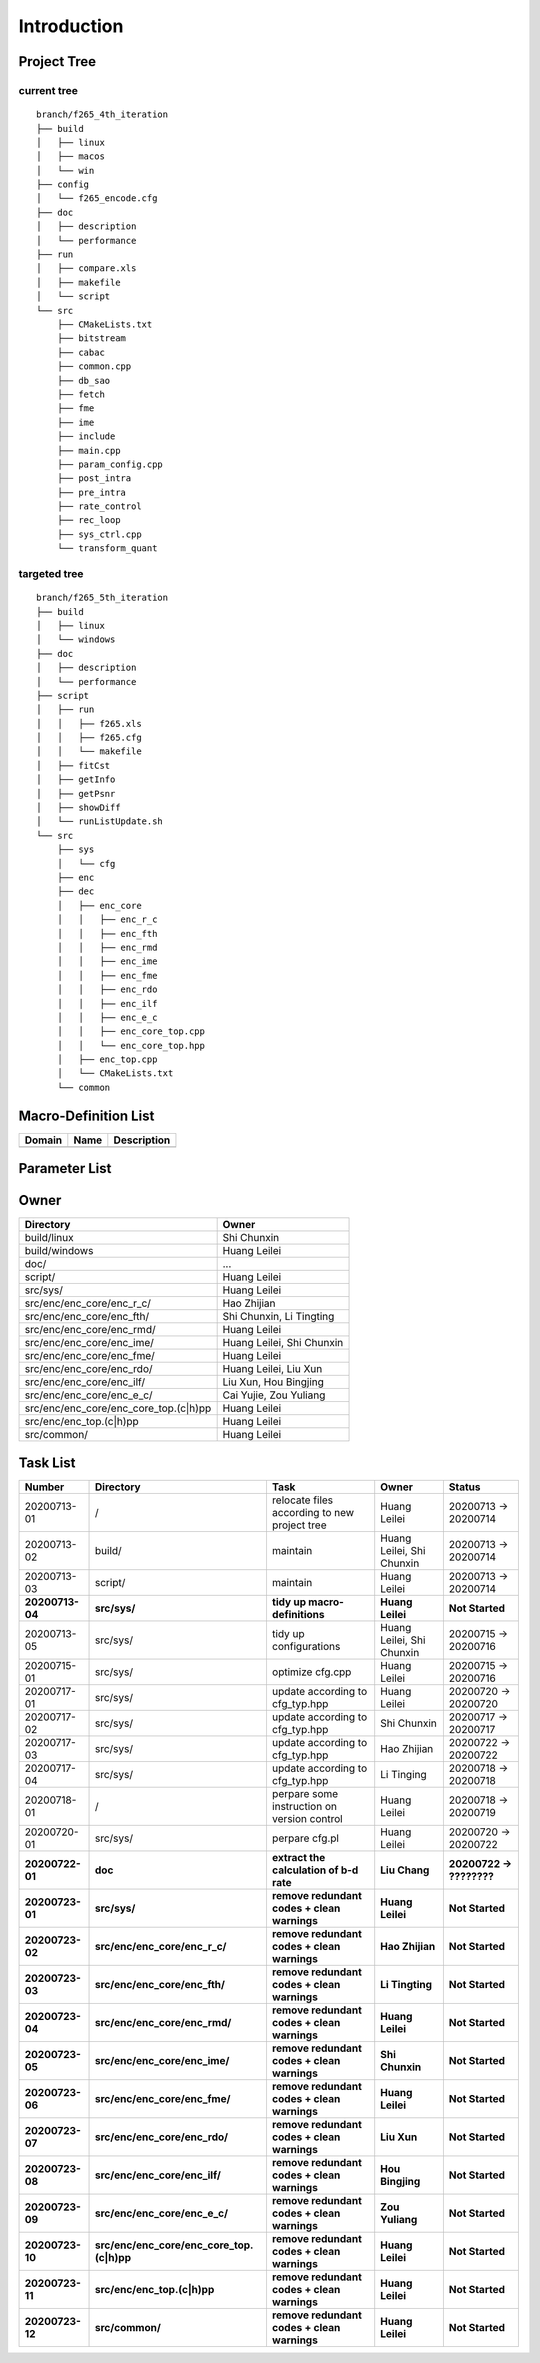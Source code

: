 .. -----------------------------------------------------------------------------
  ..
  ..  Filename       : main.rst
  ..  Author         : Huang Leilei
  ..  Created        : 2020-07-12
  ..  Description    : introduction related documents
  ..
.. -----------------------------------------------------------------------------

Introduction
============

Project Tree
------------

current tree
............

::

    branch/f265_4th_iteration
    ├── build
    │   ├── linux
    │   ├── macos
    │   └── win
    ├── config
    │   └── f265_encode.cfg
    ├── doc
    │   ├── description
    │   └── performance
    ├── run
    │   ├── compare.xls
    │   ├── makefile
    │   └── script
    └── src
        ├── CMakeLists.txt
        ├── bitstream
        ├── cabac
        ├── common.cpp
        ├── db_sao
        ├── fetch
        ├── fme
        ├── ime
        ├── include
        ├── main.cpp
        ├── param_config.cpp
        ├── post_intra
        ├── pre_intra
        ├── rate_control
        ├── rec_loop
        ├── sys_ctrl.cpp
        └── transform_quant


targeted tree
.............

::

    branch/f265_5th_iteration
    ├── build
    │   ├── linux
    │   └── windows
    ├── doc
    │   ├── description
    │   └── performance
    ├── script
    │   ├── run
    │   │   ├── f265.xls
    │   │   ├── f265.cfg
    │   │   └── makefile
    │   ├── fitCst
    │   ├── getInfo
    │   ├── getPsnr
    │   ├── showDiff
    │   └── runListUpdate.sh
    └── src
        ├── sys
        │   └── cfg
        ├── enc
        ├── dec
        │   ├── enc_core
        │   │   ├── enc_r_c
        │   │   ├── enc_fth
        │   │   ├── enc_rmd
        │   │   ├── enc_ime
        │   │   ├── enc_fme
        │   │   ├── enc_rdo
        │   │   ├── enc_ilf
        │   │   ├── enc_e_c
        │   │   ├── enc_core_top.cpp
        │   │   └── enc_core_top.hpp
        │   ├── enc_top.cpp
        │   └── CMakeLists.txt
        └── common


Macro-Definition List
---------------------

.. table::
    :align: left
    :widths: auto

    ======== ====== =============
     Domain   Name   Description
    ======== ====== =============
    ======== ====== =============


Parameter List
--------------

.. table::
    :align: left
    :widths: auto

    .. include:: cfg.rst


Owner
-----

.. table::
    :align: left
    :widths: auto

    ======================================= ===========================
     Directory                               Owner
    ======================================= ===========================
     build/linux                             Shi Chunxin
     build/windows                           Huang Leilei
     doc/                                    ...
     script/                                 Huang Leilei
     src/sys/                                Huang Leilei
     src/enc/enc_core/enc_r_c/               Hao Zhijian
     src/enc/enc_core/enc_fth/               Shi Chunxin, Li Tingting
     src/enc/enc_core/enc_rmd/               Huang Leilei
     src/enc/enc_core/enc_ime/               Huang Leilei, Shi Chunxin
     src/enc/enc_core/enc_fme/               Huang Leilei
     src/enc/enc_core/enc_rdo/               Huang Leilei, Liu Xun
     src/enc/enc_core/enc_ilf/               Liu Xun, Hou Bingjing
     src/enc/enc_core/enc_e_c/               Cai Yujie, Zou Yuliang
     src/enc/enc_core/enc_core_top.(c|h)pp   Huang Leilei
     src/enc/enc_top.(c|h)pp                 Huang Leilei
     src/common/                             Huang Leilei
    ======================================= ===========================


Task List
---------

.. table::
    :align: left
    :widths: auto

    ================= =========================================== ================================================== =============================== ==========================
       Number            Directory                                   Task                                               Owner                           Status
    ================= =========================================== ================================================== =============================== ==========================
       20200713-01       /                                           relocate files according to new project tree       Huang Leilei                    20200713 -> 20200714
       20200713-02       build/                                      maintain                                           Huang Leilei, Shi Chunxin       20200713 -> 20200714
       20200713-03       script/                                     maintain                                           Huang Leilei                    20200713 -> 20200714
     **20200713-04**   **src/sys/**                                **tidy up macro-definitions**                      **Huang Leilei**                **Not Started**
       20200713-05       src/sys/                                    tidy up configurations                             Huang Leilei, Shi Chunxin       20200715 -> 20200716
       20200715-01       src/sys/                                    optimize cfg.cpp                                   Huang Leilei                    20200715 -> 20200716
       20200717-01       src/sys/                                    update according to cfg_typ.hpp                    Huang Leilei                    20200720 -> 20200720
       20200717-02       src/sys/                                    update according to cfg_typ.hpp                    Shi Chunxin                     20200717 -> 20200717
       20200717-03       src/sys/                                    update according to cfg_typ.hpp                    Hao Zhijian                     20200722 -> 20200722
       20200717-04       src/sys/                                    update according to cfg_typ.hpp                    Li Tinging                      20200718 -> 20200718
       20200718-01       /                                           perpare some instruction on version control        Huang Leilei                    20200718 -> 20200719
       20200720-01       src/sys/                                    perpare cfg.pl                                     Huang Leilei                    20200720 -> 20200722
     **20200722-01**   **doc**                                     **extract the calculation of b-d rate**            **Liu Chang**                   **20200722 -> ????????**
     **20200723-01**   **src/sys/**                                **remove redundant codes + clean warnings**        **Huang Leilei**                **Not Started**
     **20200723-02**   **src/enc/enc_core/enc_r_c/**               **remove redundant codes + clean warnings**        **Hao Zhijian**                 **Not Started**
     **20200723-03**   **src/enc/enc_core/enc_fth/**               **remove redundant codes + clean warnings**        **Li Tingting**                 **Not Started**
     **20200723-04**   **src/enc/enc_core/enc_rmd/**               **remove redundant codes + clean warnings**        **Huang Leilei**                **Not Started**
     **20200723-05**   **src/enc/enc_core/enc_ime/**               **remove redundant codes + clean warnings**        **Shi Chunxin**                 **Not Started**
     **20200723-06**   **src/enc/enc_core/enc_fme/**               **remove redundant codes + clean warnings**        **Huang Leilei**                **Not Started**
     **20200723-07**   **src/enc/enc_core/enc_rdo/**               **remove redundant codes + clean warnings**        **Liu Xun**                     **Not Started**
     **20200723-08**   **src/enc/enc_core/enc_ilf/**               **remove redundant codes + clean warnings**        **Hou Bingjing**                **Not Started**
     **20200723-09**   **src/enc/enc_core/enc_e_c/**               **remove redundant codes + clean warnings**        **Zou Yuliang**                 **Not Started**
     **20200723-10**   **src/enc/enc_core/enc_core_top.(c|h)pp**   **remove redundant codes + clean warnings**        **Huang Leilei**                **Not Started**
     **20200723-11**   **src/enc/enc_top.(c|h)pp**                 **remove redundant codes + clean warnings**        **Huang Leilei**                **Not Started**
     **20200723-12**   **src/common/**                             **remove redundant codes + clean warnings**        **Huang Leilei**                **Not Started**
    ================= =========================================== ================================================== =============================== ==========================
